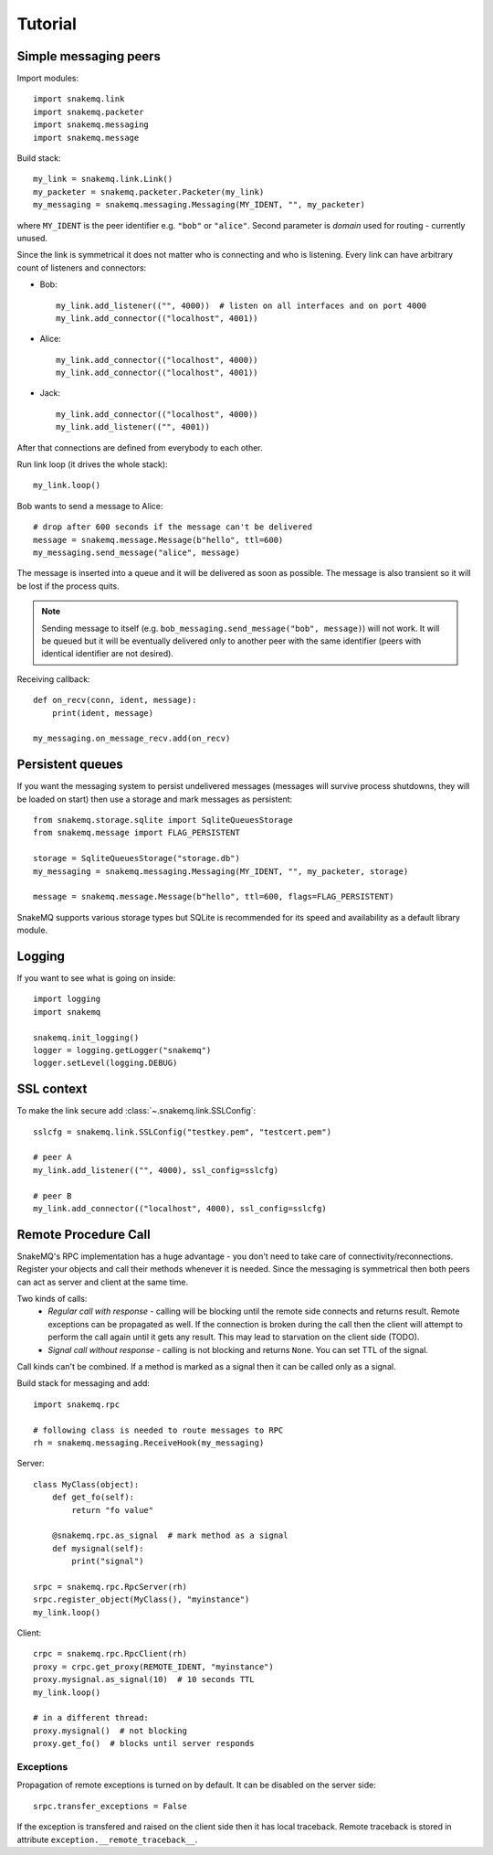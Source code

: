 Tutorial
========

----------------------
Simple messaging peers
----------------------
Import modules::

  import snakemq.link
  import snakemq.packeter
  import snakemq.messaging
  import snakemq.message

Build stack::
    
  my_link = snakemq.link.Link()
  my_packeter = snakemq.packeter.Packeter(my_link)
  my_messaging = snakemq.messaging.Messaging(MY_IDENT, "", my_packeter)

where ``MY_IDENT`` is the peer identifier e.g. ``"bob"`` or ``"alice"``. Second parameter is *domain* used for routing - currently unused.

Since the link is symmetrical it does not matter who is connecting and who is listening. Every link can have arbitrary count of listeners and connectors:
  
* Bob::

    my_link.add_listener(("", 4000))  # listen on all interfaces and on port 4000
    my_link.add_connector(("localhost", 4001))

* Alice::

    my_link.add_connector(("localhost", 4000))
    my_link.add_connector(("localhost", 4001))

* Jack::

    my_link.add_connector(("localhost", 4000))
    my_link.add_listener(("", 4001))

After that connections are defined from everybody to each other.

Run link loop (it drives the whole stack)::

  my_link.loop()

Bob wants to send a message to Alice::

  # drop after 600 seconds if the message can't be delivered
  message = snakemq.message.Message(b"hello", ttl=600)
  my_messaging.send_message("alice", message)

The message is inserted into a queue and it will be delivered as soon as
possible. The message is also transient so it will be lost if the process quits.

.. note::
   Sending message to itself (e.g. ``bob_messaging.send_message("bob",
   message)``) will not work. It will be queued but it will be eventually
   delivered only to another peer with the same identifier (peers with
   identical identifier are not desired).

Receiving callback::

  def on_recv(conn, ident, message):
      print(ident, message)

  my_messaging.on_message_recv.add(on_recv)

-----------------
Persistent queues
-----------------
If you want the messaging system to persist undelivered messages (messages will
survive process shutdowns, they will be loaded on start) then use a storage and mark
messages as persistent::

  from snakemq.storage.sqlite import SqliteQueuesStorage
  from snakemq.message import FLAG_PERSISTENT

  storage = SqliteQueuesStorage("storage.db")
  my_messaging = snakemq.messaging.Messaging(MY_IDENT, "", my_packeter, storage)

  message = snakemq.message.Message(b"hello", ttl=600, flags=FLAG_PERSISTENT)

SnakeMQ supports various storage types but SQLite is recommended for its speed and
availability as a default library module.

-------
Logging
-------
If you want to see what is going on inside::

  import logging
  import snakemq

  snakemq.init_logging()
  logger = logging.getLogger("snakemq")
  logger.setLevel(logging.DEBUG)

-----------
SSL context
-----------
To make the link secure add :class:`~.snakemq.link.SSLConfig`::

  sslcfg = snakemq.link.SSLConfig("testkey.pem", "testcert.pem")

  # peer A
  my_link.add_listener(("", 4000), ssl_config=sslcfg)

  # peer B
  my_link.add_connector(("localhost", 4000), ssl_config=sslcfg)

---------------------
Remote Procedure Call
---------------------
SnakeMQ's RPC implementation has a huge advantage - you don't need to take care
of connectivity/reconnections. Register your objects and call their
methods whenever it is needed. Since the messaging is symmetrical then both
peers can act as server and client at the same time.

Two kinds of calls:
  - `Regular call with response` - calling will be blocking until the remote
    side connects and returns result. Remote exceptions can be propagated as well.
    If the connection is broken during the call then the client will attempt to
    perform the call again until it gets any result. This may lead to
    starvation on the client side (TODO).
  - `Signal call without response` - calling is not blocking and returns
    ``None``. You can set TTL of the signal.

Call kinds can't be combined. If a method is marked as a signal then it can be
called only as a signal.

Build stack for messaging and add::

    import snakemq.rpc

    # following class is needed to route messages to RPC
    rh = snakemq.messaging.ReceiveHook(my_messaging)

Server::

    class MyClass(object):
        def get_fo(self):
            return "fo value"

        @snakemq.rpc.as_signal  # mark method as a signal
        def mysignal(self):
            print("signal")

    srpc = snakemq.rpc.RpcServer(rh)
    srpc.register_object(MyClass(), "myinstance")
    my_link.loop()

Client::

    crpc = snakemq.rpc.RpcClient(rh)
    proxy = crpc.get_proxy(REMOTE_IDENT, "myinstance")
    proxy.mysignal.as_signal(10)  # 10 seconds TTL
    my_link.loop()

    # in a different thread:
    proxy.mysignal()  # not blocking
    proxy.get_fo()  # blocks until server responds

Exceptions
----------
Propagation of remote exceptions is turned on by default. It can be disabled on
the server side::

    srpc.transfer_exceptions = False

If the exception is transfered and raised on the client side then it has local
traceback. Remote traceback is stored in attribute
``exception.__remote_traceback__``.
